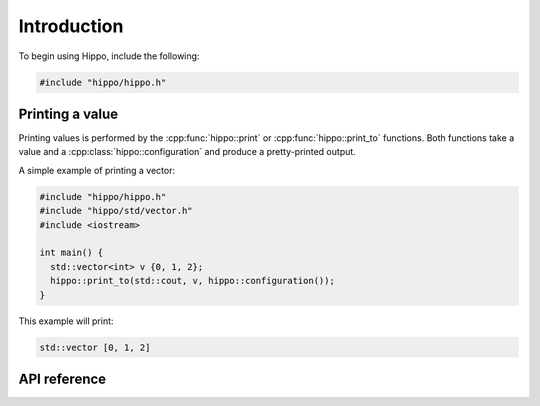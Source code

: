 Introduction
============

To begin using Hippo, include the following:

.. code-block:: cpp

   #include "hippo/hippo.h"

Printing a value
----------------

Printing values is performed by the :cpp:func:`hippo::print` or :cpp:func:`hippo::print_to` functions.
Both functions take a value and a :cpp:class:`hippo::configuration` and produce a pretty-printed output.

A simple example of printing a vector:

.. code-block:: cpp
   
   #include "hippo/hippo.h"
   #include "hippo/std/vector.h"
   #include <iostream>

   int main() {
     std::vector<int> v {0, 1, 2};
     hippo::print_to(std::cout, v, hippo::configuration());
   }

This example will print:

.. code-block:: none

   std::vector [0, 1, 2]

API reference
-------------

.. doxygenstruct:: hippo::configuration
   :members:

.. doxygenfunction:: hippo::print
.. doxygenfunction:: hippo::print_to
